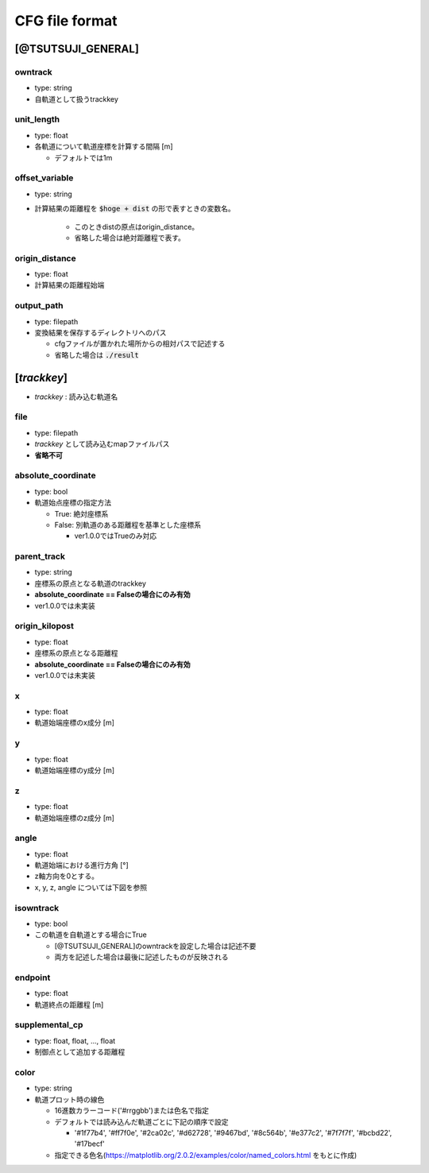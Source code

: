 ================
CFG file format
================

*******************
[@TSUTSUJI_GENERAL]
*******************

owntrack
=========
* type: string
* 自軌道として扱うtrackkey
    
unit_length
============  
* type: float
* 各軌道について軌道座標を計算する間隔 [m]

  * デフォルトでは1m

offset_variable
================  
* type: string
* 計算結果の距離程を :code:`$hoge + dist` の形で表すときの変数名。

   * このときdistの原点はorigin_distance。
   * 省略した場合は絶対距離程で表す。

origin_distance
================  
* type: float
* 計算結果の距離程始端

output_path
============
* type: filepath
* 変換結果を保存するディレクトリへのパス

  * cfgファイルが置かれた場所からの相対パスで記述する
  * 省略した場合は :code:`./result`

************
[*trackkey*]
************

* *trackkey* : 読み込む軌道名

file
===========
* type: filepath
* *trackkey* として読み込むmapファイルパス
* **省略不可**

absolute_coordinate
===================
* type: bool
* 軌道始点座標の指定方法
  
  * True: 絶対座標系
  * False: 別軌道のある距離程を基準とした座標系

    * ver1.0.0ではTrueのみ対応

parent_track
============
* type: string
* 座標系の原点となる軌道のtrackkey
* **absolute_coordinate == Falseの場合にのみ有効**
* ver1.0.0では未実装

origin_kilopost
===============
* type: float
* 座標系の原点となる距離程
* **absolute_coordinate == Falseの場合にのみ有効**
* ver1.0.0では未実装
 
x
==========
* type: float
* 軌道始端座標のx成分 [m]

y
===========
* type: float
* 軌道始端座標のy成分 [m]

z
===========
* type: float
* 軌道始端座標のz成分 [m]

angle
===========
* type: float
* 軌道始端における進行方角 [°]
* z軸方向を0とする。
  
* x, y, z, angle については下図を参照

.. image:: ./files/coordinate.png


isowntrack
===========
* type: bool
* この軌道を自軌道とする場合にTrue

  * [@TSUTSUJI_GENERAL]のowntrackを設定した場合は記述不要
  * 両方を記述した場合は最後に記述したものが反映される

endpoint
===========
* type: float
* 軌道終点の距離程 [m]

supplemental_cp
================
* type: float, float, ..., float
* 制御点として追加する距離程

color
======
* type: string
* 軌道プロット時の線色

  * 16進数カラーコード('#rrggbb')または色名で指定
  * デフォルトでは読み込んだ軌道ごとに下記の順序で設定
    
    * '#1f77b4', '#ff7f0e', '#2ca02c', '#d62728', '#9467bd', '#8c564b', '#e377c2', '#7f7f7f', '#bcbd22', '#17becf'
      
  * 指定できる色名(https://matplotlib.org/2.0.2/examples/color/named_colors.html をもとに作成)
.. image:: ./files/namedcolor.png
